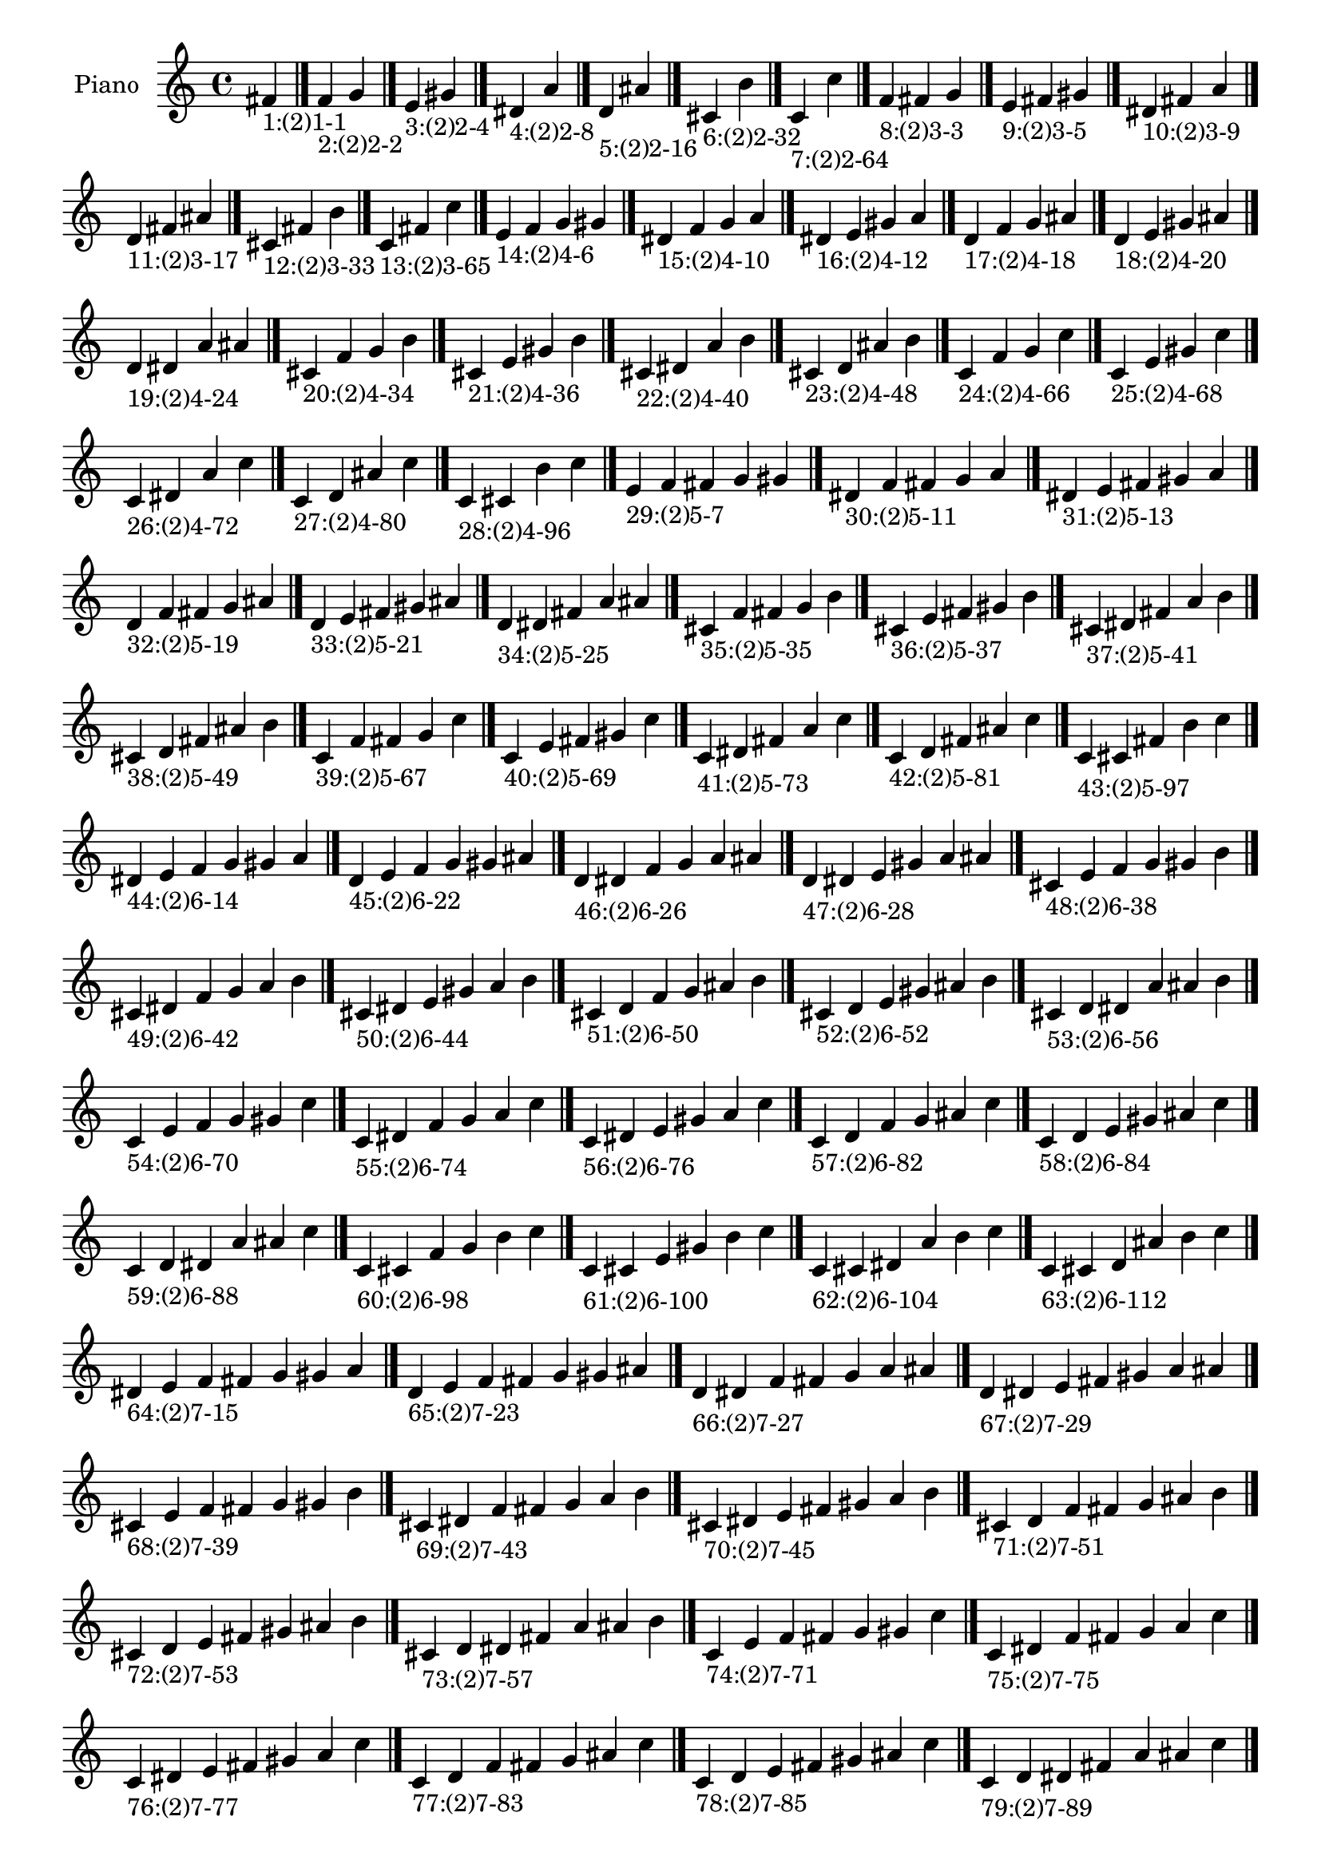 \version "2.19.0"

\header {
 %% Remove default LilyPond tagline
  tagline = ##f
}

\paper {
  #(set-paper-size "a4")
}

global = {
  \key c \major
  \time 4/4
}

right = {
  \global
 %% Music follows here.
  \cadenzaOn fis'_\markup{1:(2)1-1} \cadenzaOff \bar "|."
  \cadenzaOn f'_\markup{2:(2)2-2} g' \cadenzaOff \bar "|."
  \cadenzaOn e'_\markup{3:(2)2-4} gis' \cadenzaOff \bar "|."
  \cadenzaOn dis'_\markup{4:(2)2-8} a' \cadenzaOff \bar "|."
  \cadenzaOn d'_\markup{5:(2)2-16} ais' \cadenzaOff \bar "|."
  \cadenzaOn cis'_\markup{6:(2)2-32} b' \cadenzaOff \bar "|."
  \cadenzaOn c'_\markup{7:(2)2-64} c'' \cadenzaOff \bar "|."
  \cadenzaOn f'_\markup{8:(2)3-3} fis' g' \cadenzaOff \bar "|."
  \cadenzaOn e'_\markup{9:(2)3-5} fis' gis' \cadenzaOff \bar "|."
  \cadenzaOn dis'_\markup{10:(2)3-9} fis' a' \cadenzaOff \bar "|."
  \cadenzaOn d'_\markup{11:(2)3-17} fis' ais' \cadenzaOff \bar "|."
  \cadenzaOn cis'_\markup{12:(2)3-33} fis' b' \cadenzaOff \bar "|."
  \cadenzaOn c'_\markup{13:(2)3-65} fis' c'' \cadenzaOff \bar "|."
  \cadenzaOn e'_\markup{14:(2)4-6} f' g' gis' \cadenzaOff \bar "|."
  \cadenzaOn dis'_\markup{15:(2)4-10} f' g' a' \cadenzaOff \bar "|."
  \cadenzaOn dis'_\markup{16:(2)4-12} e' gis' a' \cadenzaOff \bar "|."
  \cadenzaOn d'_\markup{17:(2)4-18} f' g' ais' \cadenzaOff \bar "|."
  \cadenzaOn d'_\markup{18:(2)4-20} e' gis' ais' \cadenzaOff \bar "|."
  \cadenzaOn d'_\markup{19:(2)4-24} dis' a' ais' \cadenzaOff \bar "|."
  \cadenzaOn cis'_\markup{20:(2)4-34} f' g' b' \cadenzaOff \bar "|."
  \cadenzaOn cis'_\markup{21:(2)4-36} e' gis' b' \cadenzaOff \bar "|."
  \cadenzaOn cis'_\markup{22:(2)4-40} dis' a' b' \cadenzaOff \bar "|."
  \cadenzaOn cis'_\markup{23:(2)4-48} d' ais' b' \cadenzaOff \bar "|."
  \cadenzaOn c'_\markup{24:(2)4-66} f' g' c'' \cadenzaOff \bar "|."
  \cadenzaOn c'_\markup{25:(2)4-68} e' gis' c'' \cadenzaOff \bar "|."
  \cadenzaOn c'_\markup{26:(2)4-72} dis' a' c'' \cadenzaOff \bar "|."
  \cadenzaOn c'_\markup{27:(2)4-80} d' ais' c'' \cadenzaOff \bar "|."
  \cadenzaOn c'_\markup{28:(2)4-96} cis' b' c'' \cadenzaOff \bar "|."
  \cadenzaOn e'_\markup{29:(2)5-7} f' fis' g' gis' \cadenzaOff \bar "|."
  \cadenzaOn dis'_\markup{30:(2)5-11} f' fis' g' a' \cadenzaOff \bar "|."
  \cadenzaOn dis'_\markup{31:(2)5-13} e' fis' gis' a' \cadenzaOff \bar "|."
  \cadenzaOn d'_\markup{32:(2)5-19} f' fis' g' ais' \cadenzaOff \bar "|."
  \cadenzaOn d'_\markup{33:(2)5-21} e' fis' gis' ais' \cadenzaOff \bar "|."
  \cadenzaOn d'_\markup{34:(2)5-25} dis' fis' a' ais' \cadenzaOff \bar "|."
  \cadenzaOn cis'_\markup{35:(2)5-35} f' fis' g' b' \cadenzaOff \bar "|."
  \cadenzaOn cis'_\markup{36:(2)5-37} e' fis' gis' b' \cadenzaOff \bar "|."
  \cadenzaOn cis'_\markup{37:(2)5-41} dis' fis' a' b' \cadenzaOff \bar "|."
  \cadenzaOn cis'_\markup{38:(2)5-49} d' fis' ais' b' \cadenzaOff \bar "|."
  \cadenzaOn c'_\markup{39:(2)5-67} f' fis' g' c'' \cadenzaOff \bar "|."
  \cadenzaOn c'_\markup{40:(2)5-69} e' fis' gis' c'' \cadenzaOff \bar "|."
  \cadenzaOn c'_\markup{41:(2)5-73} dis' fis' a' c'' \cadenzaOff \bar "|."
  \cadenzaOn c'_\markup{42:(2)5-81} d' fis' ais' c'' \cadenzaOff \bar "|."
  \cadenzaOn c'_\markup{43:(2)5-97} cis' fis' b' c'' \cadenzaOff \bar "|."
  \cadenzaOn dis'_\markup{44:(2)6-14} e' f' g' gis' a' \cadenzaOff \bar "|."
  \cadenzaOn d'_\markup{45:(2)6-22} e' f' g' gis' ais' \cadenzaOff \bar "|."
  \cadenzaOn d'_\markup{46:(2)6-26} dis' f' g' a' ais' \cadenzaOff \bar "|."
  \cadenzaOn d'_\markup{47:(2)6-28} dis' e' gis' a' ais' \cadenzaOff \bar "|."
  \cadenzaOn cis'_\markup{48:(2)6-38} e' f' g' gis' b' \cadenzaOff \bar "|."
  \cadenzaOn cis'_\markup{49:(2)6-42} dis' f' g' a' b' \cadenzaOff \bar "|."
  \cadenzaOn cis'_\markup{50:(2)6-44} dis' e' gis' a' b' \cadenzaOff \bar "|."
  \cadenzaOn cis'_\markup{51:(2)6-50} d' f' g' ais' b' \cadenzaOff \bar "|."
  \cadenzaOn cis'_\markup{52:(2)6-52} d' e' gis' ais' b' \cadenzaOff \bar "|."
  \cadenzaOn cis'_\markup{53:(2)6-56} d' dis' a' ais' b' \cadenzaOff \bar "|."
  \cadenzaOn c'_\markup{54:(2)6-70} e' f' g' gis' c'' \cadenzaOff \bar "|."
  \cadenzaOn c'_\markup{55:(2)6-74} dis' f' g' a' c'' \cadenzaOff \bar "|."
  \cadenzaOn c'_\markup{56:(2)6-76} dis' e' gis' a' c'' \cadenzaOff \bar "|."
  \cadenzaOn c'_\markup{57:(2)6-82} d' f' g' ais' c'' \cadenzaOff \bar "|."
  \cadenzaOn c'_\markup{58:(2)6-84} d' e' gis' ais' c'' \cadenzaOff \bar "|."
  \cadenzaOn c'_\markup{59:(2)6-88} d' dis' a' ais' c'' \cadenzaOff \bar "|."
  \cadenzaOn c'_\markup{60:(2)6-98} cis' f' g' b' c'' \cadenzaOff \bar "|."
  \cadenzaOn c'_\markup{61:(2)6-100} cis' e' gis' b' c'' \cadenzaOff \bar "|."
  \cadenzaOn c'_\markup{62:(2)6-104} cis' dis' a' b' c'' \cadenzaOff \bar "|."
  \cadenzaOn c'_\markup{63:(2)6-112} cis' d' ais' b' c'' \cadenzaOff \bar "|."
  \cadenzaOn dis'_\markup{64:(2)7-15} e' f' fis' g' gis' a' \cadenzaOff \bar "|."
  \cadenzaOn d'_\markup{65:(2)7-23} e' f' fis' g' gis' ais' \cadenzaOff \bar "|."
  \cadenzaOn d'_\markup{66:(2)7-27} dis' f' fis' g' a' ais' \cadenzaOff \bar "|."
  \cadenzaOn d'_\markup{67:(2)7-29} dis' e' fis' gis' a' ais' \cadenzaOff \bar "|."
  \cadenzaOn cis'_\markup{68:(2)7-39} e' f' fis' g' gis' b' \cadenzaOff \bar "|."
  \cadenzaOn cis'_\markup{69:(2)7-43} dis' f' fis' g' a' b' \cadenzaOff \bar "|."
  \cadenzaOn cis'_\markup{70:(2)7-45} dis' e' fis' gis' a' b' \cadenzaOff \bar "|."
  \cadenzaOn cis'_\markup{71:(2)7-51} d' f' fis' g' ais' b' \cadenzaOff \bar "|."
  \cadenzaOn cis'_\markup{72:(2)7-53} d' e' fis' gis' ais' b' \cadenzaOff \bar "|."
  \cadenzaOn cis'_\markup{73:(2)7-57} d' dis' fis' a' ais' b' \cadenzaOff \bar "|."
  \cadenzaOn c'_\markup{74:(2)7-71} e' f' fis' g' gis' c'' \cadenzaOff \bar "|."
  \cadenzaOn c'_\markup{75:(2)7-75} dis' f' fis' g' a' c'' \cadenzaOff \bar "|."
  \cadenzaOn c'_\markup{76:(2)7-77} dis' e' fis' gis' a' c'' \cadenzaOff \bar "|."
  \cadenzaOn c'_\markup{77:(2)7-83} d' f' fis' g' ais' c'' \cadenzaOff \bar "|."
  \cadenzaOn c'_\markup{78:(2)7-85} d' e' fis' gis' ais' c'' \cadenzaOff \bar "|."
  \cadenzaOn c'_\markup{79:(2)7-89} d' dis' fis' a' ais' c'' \cadenzaOff \bar "|."
  \cadenzaOn c'_\markup{80:(2)7-99} cis' f' fis' g' b' c'' \cadenzaOff \bar "|."
  \cadenzaOn c'_\markup{81:(2)7-101} cis' e' fis' gis' b' c'' \cadenzaOff \bar "|."
  \cadenzaOn c'_\markup{82:(2)7-105} cis' dis' fis' a' b' c'' \cadenzaOff \bar "|."
  \cadenzaOn c'_\markup{83:(2)7-113} cis' d' fis' ais' b' c'' \cadenzaOff \bar "|."
  \cadenzaOn d'_\markup{84:(2)8-30} dis' e' f' g' gis' a' ais' \cadenzaOff \bar "|."
  \cadenzaOn cis'_\markup{85:(2)8-46} dis' e' f' g' gis' a' b' \cadenzaOff \bar "|."
  \cadenzaOn cis'_\markup{86:(2)8-54} d' e' f' g' gis' ais' b' \cadenzaOff \bar "|."
  \cadenzaOn cis'_\markup{87:(2)8-58} d' dis' f' g' a' ais' b' \cadenzaOff \bar "|."
  \cadenzaOn cis'_\markup{88:(2)8-60} d' dis' e' gis' a' ais' b' \cadenzaOff \bar "|."
  \cadenzaOn c'_\markup{89:(2)8-78} dis' e' f' g' gis' a' c'' \cadenzaOff \bar "|."
  \cadenzaOn c'_\markup{90:(2)8-86} d' e' f' g' gis' ais' c'' \cadenzaOff \bar "|."
  \cadenzaOn c'_\markup{91:(2)8-90} d' dis' f' g' a' ais' c'' \cadenzaOff \bar "|."
  \cadenzaOn c'_\markup{92:(2)8-92} d' dis' e' gis' a' ais' c'' \cadenzaOff \bar "|."
  \cadenzaOn c'_\markup{93:(2)8-102} cis' e' f' g' gis' b' c'' \cadenzaOff \bar "|."
  \cadenzaOn c'_\markup{94:(2)8-106} cis' dis' f' g' a' b' c'' \cadenzaOff \bar "|."
  \cadenzaOn c'_\markup{95:(2)8-108} cis' dis' e' gis' a' b' c'' \cadenzaOff \bar "|."
  \cadenzaOn c'_\markup{96:(2)8-114} cis' d' f' g' ais' b' c'' \cadenzaOff \bar "|."
  \cadenzaOn c'_\markup{97:(2)8-116} cis' d' e' gis' ais' b' c'' \cadenzaOff \bar "|."
  \cadenzaOn c'_\markup{98:(2)8-120} cis' d' dis' a' ais' b' c'' \cadenzaOff \bar "|."
  \cadenzaOn d'_\markup{99:(2)9-31} dis' e' f' fis' g' gis' a' ais' \cadenzaOff \bar "|."
  \cadenzaOn cis'_\markup{100:(2)9-47} dis' e' f' fis' g' gis' a' b' \cadenzaOff \bar "|."
  \cadenzaOn cis'_\markup{101:(2)9-55} d' e' f' fis' g' gis' ais' b' \cadenzaOff \bar "|."
  \cadenzaOn cis'_\markup{102:(2)9-59} d' dis' f' fis' g' a' ais' b' \cadenzaOff \bar "|."
  \cadenzaOn cis'_\markup{103:(2)9-61} d' dis' e' fis' gis' a' ais' b' \cadenzaOff \bar "|."
  \cadenzaOn c'_\markup{104:(2)9-79} dis' e' f' fis' g' gis' a' c'' \cadenzaOff \bar "|."
  \cadenzaOn c'_\markup{105:(2)9-87} d' e' f' fis' g' gis' ais' c'' \cadenzaOff \bar "|."
  \cadenzaOn c'_\markup{106:(2)9-91} d' dis' f' fis' g' a' ais' c'' \cadenzaOff \bar "|."
  \cadenzaOn c'_\markup{107:(2)9-93} d' dis' e' fis' gis' a' ais' c'' \cadenzaOff \bar "|."
  \cadenzaOn c'_\markup{108:(2)9-103} cis' e' f' fis' g' gis' b' c'' \cadenzaOff \bar "|."
  \cadenzaOn c'_\markup{109:(2)9-107} cis' dis' f' fis' g' a' b' c'' \cadenzaOff \bar "|."
  \cadenzaOn c'_\markup{110:(2)9-109} cis' dis' e' fis' gis' a' b' c'' \cadenzaOff \bar "|."
  \cadenzaOn c'_\markup{111:(2)9-115} cis' d' f' fis' g' ais' b' c'' \cadenzaOff \bar "|."
  \cadenzaOn c'_\markup{112:(2)9-117} cis' d' e' fis' gis' ais' b' c'' \cadenzaOff \bar "|."
  \cadenzaOn c'_\markup{113:(2)9-121} cis' d' dis' fis' a' ais' b' c'' \cadenzaOff \bar "|."
  \cadenzaOn cis'_\markup{114:(2)10-62} d' dis' e' f' g' gis' a' ais' b' \cadenzaOff \bar "|."
  \cadenzaOn c'_\markup{115:(2)10-94} d' dis' e' f' g' gis' a' ais' c'' \cadenzaOff \bar "|."
  \cadenzaOn c'_\markup{116:(2)10-110} cis' dis' e' f' g' gis' a' b' c'' \cadenzaOff \bar "|."
  \cadenzaOn c'_\markup{117:(2)10-118} cis' d' e' f' g' gis' ais' b' c'' \cadenzaOff \bar "|."
  \cadenzaOn c'_\markup{118:(2)10-122} cis' d' dis' f' g' a' ais' b' c'' \cadenzaOff \bar "|."
  \cadenzaOn c'_\markup{119:(2)10-124} cis' d' dis' e' gis' a' ais' b' c'' \cadenzaOff \bar "|."
  \cadenzaOn cis'_\markup{120:(2)11-63} d' dis' e' f' fis' g' gis' a' ais' b' \cadenzaOff \bar "|."
  \cadenzaOn c'_\markup{121:(2)11-95} d' dis' e' f' fis' g' gis' a' ais' c'' \cadenzaOff \bar "|."
  \cadenzaOn c'_\markup{122:(2)11-111} cis' dis' e' f' fis' g' gis' a' b' c'' \cadenzaOff \bar "|."
  \cadenzaOn c'_\markup{123:(2)11-119} cis' d' e' f' fis' g' gis' ais' b' c'' \cadenzaOff \bar "|."
  \cadenzaOn c'_\markup{124:(2)11-123} cis' d' dis' f' fis' g' a' ais' b' c'' \cadenzaOff \bar "|."
  \cadenzaOn c'_\markup{125:(2)11-125} cis' d' dis' e' fis' gis' a' ais' b' c'' \cadenzaOff \bar "|."
  \cadenzaOn c'_\markup{126:(2)12-126} cis' d' dis' e' f' g' gis' a' ais' b' c'' \cadenzaOff \bar "|."
  \cadenzaOn c'_\markup{127:(2)13-127} cis' d' dis' e' f' fis' g' gis' a' ais' b' c'' \cadenzaOff \bar "|."
}

\book {
  \paper {
   print-page-number = ##f
  }
  \score {
    \new PianoStaff \with {
      instrumentName = "Piano"
    }
    \new Staff = "right" \with {
        midiInstrument = "oboe"
    } 
    { 
      \accidentalStyle "forget"
      \right
    }
    \layout {
   }
    \midi { }
  }
}
